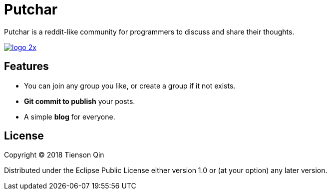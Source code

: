 = Putchar

Putchar is a reddit-like community for programmers to discuss and share their thoughts.

https://putchar.org[image:https://putchar.org/logo-2x.png[]]

== Features
   * You can join any group you like, or create a group if it not exists.
   * *Git commit to publish* your posts.
   * A simple *blog* for everyone.

== License

Copyright © 2018 Tienson Qin

Distributed under the Eclipse Public License either version 1.0 or (at your option) any later version.
